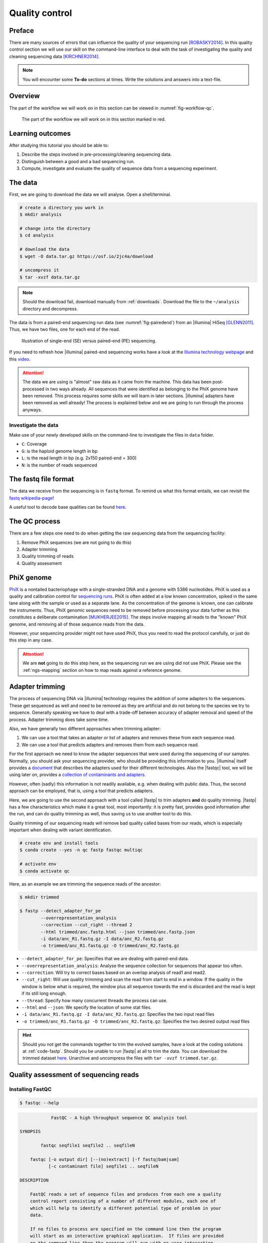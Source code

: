 .. _ngs-qc:

Quality control
===============

Preface
-------

There are many sources of errors that can influence the quality of your sequencing run [ROBASKY2014]_.
In this quality control section we will use our skill on the
command-line interface to deal with the task of investigating the quality and cleaning sequencing data [KIRCHNER2014]_.


.. There is an accompanying lectures for this tutorial (`Next-generation sequencing and quality control: An introduction <https://dx.doi.org/10.6084/m9.figshare.2972320.v1>`__).

.. NOTE::

   You will encounter some **To-do** sections at times. Write the solutions and answers into a text-file.

   
Overview
--------

The part of the workflow we will work on in this section can be viewed in :numref:`fig-workflow-qc`.

.. _fig-workflow-qc:
.. figure:: images/workflow.png

   The part of the workflow we will work on in this section marked in red.
   

Learning outcomes
-----------------

After studying this tutorial you should be able to:

#. Describe the steps involved in pre-processing/cleaning sequencing data.
#. Distinguish between a good and a bad sequencing run.
#. Compute, investigate and evaluate the quality of sequence data from a sequencing experiment.
   

The data
--------

First, we are going to download the data we will analyse. Open a shell/terminal.

.. code-block:: bash

   # create a directory you work in
   $ mkdir analysis

   # change into the directory
   $ cd analysis

   # download the data
   $ wget -O data.tar.gz https://osf.io/2jc4a/download

   # uncompress it
   $ tar -xvzf data.tar.gz

   
.. note::

   Should the download fail, download manually from :ref:`downloads`. Download the file to the ``~/analysis`` directory and decompress.


   
The data is from a paired-end sequencing run data (see :numref:`fig-pairedend`) from an |illumina| HiSeq [GLENN2011]_.
Thus, we have two files, one for each end of the read. 

.. _fig-pairedend:
.. figure:: images/pairedend.png

   Illustration of single-end (SE) versus paired-end (PE) sequencing.

If you need to refresh how |illumina| paired-end sequencing works have a look at the `Illumina technology webpage <http://www.illumina.com/technology/next-generation-sequencing/paired-end-sequencing_assay.html>`__ and this `video <https://youtu.be/HMyCqWhwB8E>`__.

.. attention::

   The data we are using is "almost" raw data as it came from the machine. This data has been post-processed in two ways already. All sequences that were identified as belonging to the PhiX genome have been removed. This process requires some skills we will learn in later sections. |illumina| adapters have been removed as well already! The process is explained below and we are going to run through the process anyways.


Investigate the data
^^^^^^^^^^^^^^^^^^^^

Make use of your newly developed skills on the command-line to investigate the files in ``data`` folder.

.. todo::

   #. Use the command-line to get some ideas about the file.
   #. What kind of files are we dealing with?
   #. How many sequence reads are in the file?
   #. Assume a genome size of ~4.6 MB. Calculate the coverage based on this formula: ``C = LN / G``


- ``C``: Coverage
- ``G``: is the haploid genome length in bp
- ``L``: is the read length in bp (e.g. 2x150 paired-end = 300)
- ``N``: is the number of reads sequenced
      

The fastq file format
---------------------

The data we receive from the sequencing is in ``fastq`` format. To remind us what this format entails, we can revisit the `fastq wikipedia-page <https://en.wikipedia.org/wiki/FASTQ_format>`__!

A useful tool to decode base qualities can be found `here <http://broadinstitute.github.io/picard/explain-qualities.html>`__.


.. todo::

   Explain briefly what the quality value represents.


The QC process
--------------

There are a few steps one need to do when getting the raw sequencing data from the sequencing facility:

#. Remove PhiX sequences (we are not going to do this)
#. Adapter trimming
#. Quality trimming of reads
#. Quality assessment
   

PhiX genome
-----------

`PhiX <https://en.wikipedia.org/wiki/Phi_X_174>`__ is a nontailed bacteriophage with a single-stranded DNA and a genome with 5386 nucleotides.
PhiX is used as a quality and calibration control for `sequencing runs <http://www.illumina.com/products/by-type/sequencing-kits/cluster-gen-sequencing-reagents/phix-control-v3.html>`__.
PhiX is often added at a low known concentration, spiked in the same lane along with the sample or used as a separate lane.
As the concentration of the genome is known, one can calibrate the instruments.
Thus, PhiX genomic sequences need to be removed before processing your data further as this constitutes a deliberate contamination [MUKHERJEE2015]_.
The steps involve mapping all reads to the "known" PhiX genome, and removing all of those sequence reads from the data.

However, your sequencing provider might not have used PhiX, thus you need to read the protocol carefully, or just do this step in any case.


.. attention::

   We are **not** going to do this step here, as the sequencing run we are using did not use PhiX. Please see the :ref:`ngs-mapping` section on how to map reads against a reference genome.


Adapter trimming
----------------

The process of sequencing DNA via |illumina| technology requires the addition of some adapters to the sequences.
These get sequenced as well and need to be removed as they are artificial and do not belong to the species we try to sequence.
Generally speaking we have to deal with a trade-off between accuracy of adapter removal and speed of the process. 
Adapter trimming does take some time.

Also, we have generally two different approaches when trimming adapter:

#. We can use a tool that takes an adapter or list of adapters and removes these from each sequence read.
#. We can use a tool that predicts adapters and removes them from each sequence read.

For the first approach we need to know the adapter sequences that were used during the sequencing of our samples.
Normally, you should ask your sequencing provider, who should be providing this information to you.
|illumina| itself provides a `document <https://support.illumina.com/downloads/illumina-customer-sequence-letter.html>`__ that describes the adapters used for their different technologies.
Also the |fastqc| tool, we will be using later on, provides a `collection of contaminants and adapters <https://github.com/csf-ngs/fastqc/blob/master/Contaminants/contaminant_list.txt>`__.

However, often (sadly) this information is not readily available, e.g. when dealing with public data.
Thus, the second approach can be employed, that is, using a tool that predicts adapters.

Here, we are going to use the second approach with a tool called |fastp| to trim adapters **and** do quality trimming.
|fastp| has a few characteristics which make it a great tool, most importantly: it is pretty fast, provides good information after the run, and can do quality trimming as well, thus saving us to use another tool to do this.

Quality trimming of our sequencing reads will remove bad quality called bases from our reads, which is especially important when dealing with variant identification.


.. code-block:: bash

    # create env and install tools
    $ conda create --yes -n qc fastp fastqc multiqc

    # activate env
    $ conda activate qc
   
Here, as an example we are trimming the sequence reads of the ancestor:


.. code-block:: bash

    $ mkdir trimmed

    $ fastp --detect_adapter_for_pe       
            --overrepresentation_analysis 
            --correction --cut_right --thread 2 
            --html trimmed/anc.fastp.html --json trimmed/anc.fastp.json 
            -i data/anc_R1.fastq.gz -I data/anc_R2.fastq.gz 
            -o trimmed/anc_R1.fastq.gz -O trimmed/anc_R2.fastq.gz

   
- ``--detect_adapter_for_pe``: Specifies that we are dealing with paired-end data.
- ``--overrepresentation_analysis``: Analyse the sequence collection for sequences that appear too often.
- ``--correction``: Will try to correct bases based on an overlap analysis of read1 and read2.
- ``--cut_right``: Will use quality trimming and scan the read from start to end in a window. If the quality in the window is below what is required, the window plus all sequence towards the end is discarded and the read is kept if its still long enough.
- ``--thread``: Specify how many concurrent threads the process can use.
- ``--html`` and ``--json``: We specify the location of some stat files.
- ``-i data/anc_R1.fastq.gz -I data/anc_R2.fastq.gz``: Specifies the two input read files
- ``-o trimmed/anc_R1.fastq.gz -O trimmed/anc_R2.fastq.gz``: Specifies the two desired output read files

.. todo::
 
	#. Run |fastp| also on the evolved samples. 


.. hint::

   Should you not get the commands together to trim the evolved samples, have a look at the coding solutions at :ref:`code-fastp`. Should you be unable to run |fastp| at all to trim the data. You can download the trimmed dataset `here <http://compbio.massey.ac.nz/data/203341/trimmed.tar.gz>`__. Unarchive and uncompress the files with ``tar -xvzf trimmed.tar.gz``.



Quality assessment of sequencing reads
--------------------------------------

      
Installing FastQC
^^^^^^^^^^^^^^^^^

.. code-block:: bash

    $ fastqc --help
    

.. code:: bash


                FastQC - A high throughput sequence QC analysis tool

    SYNOPSIS

            fastqc seqfile1 seqfile2 .. seqfileN

        fastqc [-o output dir] [--(no)extract] [-f fastq|bam|sam]
               [-c contaminant file] seqfile1 .. seqfileN

    DESCRIPTION

        FastQC reads a set of sequence files and produces from each one a quality
        control report consisting of a number of different modules, each one of
        which will help to identify a different potential type of problem in your
        data.

        If no files to process are specified on the command line then the program
        will start as an interactive graphical application.  If files are provided
        on the command line then the program will run with no user interaction
        required.  In this mode it is suitable for inclusion into a standardised
        analysis pipeline.

        
FastQC manual
^^^^^^^^^^^^^

|fastqc| is a very simple program to run that provides inforation about sequence read quality.

From the webpage:

    "FastQC aims to provide a simple way to do some quality control
    checks on raw sequence data coming from high throughput sequencing
    pipelines. It provides a modular set of analyses which you can use
    to give a quick impression of whether your data has any problems of
    which you should be aware before doing any further analysis."

    
The basic command looks like:


.. code:: bash

    $ fastqc -o RESULT-DIR INPUT-FILE.fq(.gz) ...

    
-  ``-o RESULT-DIR`` is the directory where the result files will be written
-  ``INPUT-FILE.fq`` is the sequence file to analyze, can be more than one file.

   
.. hint::

   The result will be a HTML page per input file that can be opened in a web-browser.

   
.. hint::

   The authors of |fastqc| made some nice help pages explaining each of the
   plots and results you expect to see `here <http://www.bioinformatics.babraham.ac.uk/projects/fastqc/Help/3%20Analysis%20Modules/>`__.


MultiQC
^^^^^^^

|multiqc| is an excellent tool to put |fastqc| (and other tool) results of different samples into context.
It compiles all |fastqc| results and |fastp| stats into one nice web-page.

The use of |multiqc| is simple.
Just provide the command with a directories where multiple results are stored and it will compile a nice report, e.g.:

.. code-block:: bash

    $ multiqc DIRECTORY DIRECTORY ...


Run FastQC and MultiQC on the trimmed data
------------------------------------------

.. todo::

   #. Create a directory for the results --> ``trimmed-fastqc``
   #. Run FastQC on all **trimmed** files.
   #. Visit the |fastqc| website and read about sequencing QC reports for good and bad |illumina| sequencing runs.
   #. Run |multiqc| on the ``trimmed-fastqc`` and ``trimmed`` directories
   #. Compare your results to these examples (:numref:`fastqc-bad1` to :numref:`fastqc-bad3`) of a particularly bad run (taken from the |fastqc| website) and write down your observations with regards to your data.
   #. What elements in these example figures (:numref:`fastqc-bad1` to :numref:`fastqc-bad3`) indicate that the example is from a bad run?

      
.. hint::

   Should you not get it right, try the commands in :ref:`code-qc1`.

   
.. _fastqc-bad1:
.. figure:: images/fastqc_bad1.png

    Quality score across bases.

    
.. _fastqc-bad2:
.. figure:: images/fastqc_bad2.png
            
    Quality per tile.

    
.. _fastqc-bad3:
.. figure:: images/fastqc_bad3.png
            
    GC distribution over all sequences.
    
  
.. only:: html

   .. rubric:: References

               

.. [GLENN2011] Glenn T. Field guide to next-generation DNA sequencers. `Molecular Ecology Resources (2011) 11, 759–769 doi: 10.1111/j.1755-0998.2011.03024.x <http://doi.org/10.1111/j.1755-0998.2011.03024.x>`__

.. [KIRCHNER2014] Kirchner et al. Addressing challenges in the production and analysis of Illumina sequencing data. `BMC Genomics (2011) 12:382 <http://doi.org/10.1186/1471-2164-12-382>`__

.. [MUKHERJEE2015] Mukherjee S, Huntemann M, Ivanova N, Kyrpides NC and Pati A. Large-scale contamination of microbial isolate genomes by Illumina PhiX control. `Standards in Genomic Sciences, 2015, 10:18. DOI: 10.1186/1944-3277-10-18 <http://doi.org/10.1186/1944-3277-10-18>`__

.. [ROBASKY2014] Robasky et al. The role of replicates for error mitigation in next-generation sequencing. `Nature Reviews Genetics (2014) 15, 56-62 <http://doi.org/10.1038/nrg3655>`__
